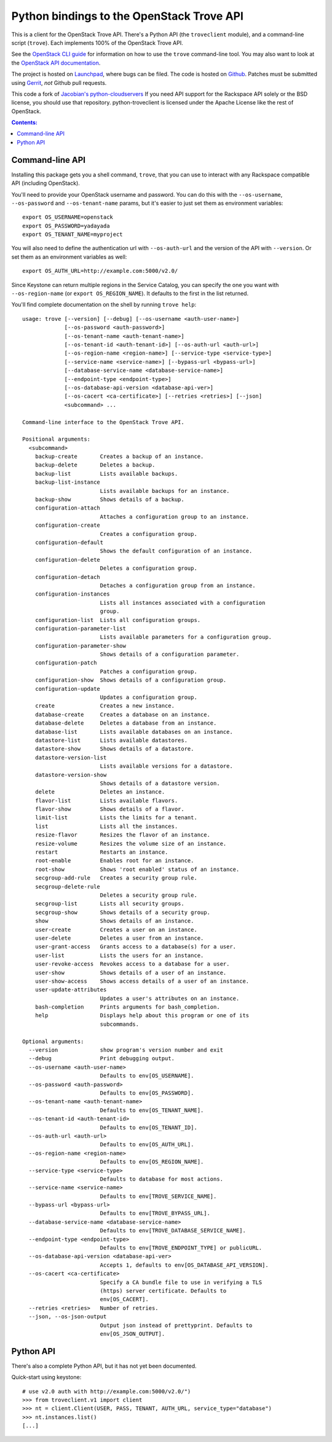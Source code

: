 Python bindings to the OpenStack Trove API
===========================================

This is a client for the OpenStack Trove API. There's a Python API (the
``troveclient`` module), and a command-line script (``trove``). Each
implements 100% of the OpenStack Trove API.

See the `OpenStack CLI guide`_ for information on how to use the ``trove``
command-line tool. You may also want to look at the
`OpenStack API documentation`_.

.. _OpenStack CLI Guide: http://docs.openstack.org/cli/quick-start/content/
.. _OpenStack API documentation: http://docs.openstack.org/api/

The project is hosted on `Launchpad`_, where bugs can be filed. The code is
hosted on `Github`_. Patches must be submitted using `Gerrit`_, *not* Github
pull requests.

.. _Github: https://github.com/openstack/python-troveclient
.. _Releases: https://github.com/openstack/python-troveclient/releases
.. _Launchpad: https://launchpad.net/python-troveclient
.. _Gerrit: http://wiki.openstack.org/GerritWorkflow

This code a fork of `Jacobian's python-cloudservers`__ If you need API support
for the Rackspace API solely or the BSD license, you should use that repository.
python-troveclient is licensed under the Apache License like the rest of OpenStack.

__ http://github.com/jacobian/python-cloudservers

.. contents:: Contents:
   :local:

Command-line API
----------------

Installing this package gets you a shell command, ``trove``, that you
can use to interact with any Rackspace compatible API (including OpenStack).

You'll need to provide your OpenStack username and password. You can do this
with the ``--os-username``, ``--os-password`` and  ``--os-tenant-name``
params, but it's easier to just set them as environment variables::

    export OS_USERNAME=openstack
    export OS_PASSWORD=yadayada
    export OS_TENANT_NAME=myproject

You will also need to define the authentication url with ``--os-auth-url``
and the version of the API with ``--version``.  Or set them as an environment
variables as well::

    export OS_AUTH_URL=http://example.com:5000/v2.0/

Since Keystone can return multiple regions in the Service Catalog, you
can specify the one you want with ``--os-region-name`` (or
``export OS_REGION_NAME``). It defaults to the first in the list returned.

You'll find complete documentation on the shell by running
``trove help``::

     usage: trove [--version] [--debug] [--os-username <auth-user-name>]
                  [--os-password <auth-password>]
                  [--os-tenant-name <auth-tenant-name>]
                  [--os-tenant-id <auth-tenant-id>] [--os-auth-url <auth-url>]
                  [--os-region-name <region-name>] [--service-type <service-type>]
                  [--service-name <service-name>] [--bypass-url <bypass-url>]
                  [--database-service-name <database-service-name>]
                  [--endpoint-type <endpoint-type>]
                  [--os-database-api-version <database-api-ver>]
                  [--os-cacert <ca-certificate>] [--retries <retries>] [--json]
                  <subcommand> ...

     Command-line interface to the OpenStack Trove API.

     Positional arguments:
       <subcommand>
         backup-create       Creates a backup of an instance.
         backup-delete       Deletes a backup.
         backup-list         Lists available backups.
         backup-list-instance
                             Lists available backups for an instance.
         backup-show         Shows details of a backup.
         configuration-attach
                             Attaches a configuration group to an instance.
         configuration-create
                             Creates a configuration group.
         configuration-default
                             Shows the default configuration of an instance.
         configuration-delete
                             Deletes a configuration group.
         configuration-detach
                             Detaches a configuration group from an instance.
         configuration-instances
                             Lists all instances associated with a configuration
                             group.
         configuration-list  Lists all configuration groups.
         configuration-parameter-list
                             Lists available parameters for a configuration group.
         configuration-parameter-show
                             Shows details of a configuration parameter.
         configuration-patch
                             Patches a configuration group.
         configuration-show  Shows details of a configuration group.
         configuration-update
                             Updates a configuration group.
         create              Creates a new instance.
         database-create     Creates a database on an instance.
         database-delete     Deletes a database from an instance.
         database-list       Lists available databases on an instance.
         datastore-list      Lists available datastores.
         datastore-show      Shows details of a datastore.
         datastore-version-list
                             Lists available versions for a datastore.
         datastore-version-show
                             Shows details of a datastore version.
         delete              Deletes an instance.
         flavor-list         Lists available flavors.
         flavor-show         Shows details of a flavor.
         limit-list          Lists the limits for a tenant.
         list                Lists all the instances.
         resize-flavor       Resizes the flavor of an instance.
         resize-volume       Resizes the volume size of an instance.
         restart             Restarts an instance.
         root-enable         Enables root for an instance.
         root-show           Shows 'root enabled' status of an instance.
         secgroup-add-rule   Creates a security group rule.
         secgroup-delete-rule
                             Deletes a security group rule.
         secgroup-list       Lists all security groups.
         secgroup-show       Shows details of a security group.
         show                Shows details of an instance.
         user-create         Creates a user on an instance.
         user-delete         Deletes a user from an instance.
         user-grant-access   Grants access to a database(s) for a user.
         user-list           Lists the users for an instance.
         user-revoke-access  Revokes access to a database for a user.
         user-show           Shows details of a user of an instance.
         user-show-access    Shows access details of a user of an instance.
         user-update-attributes
                             Updates a user's attributes on an instance.
         bash-completion     Prints arguments for bash_completion.
         help                Displays help about this program or one of its
                             subcommands.

     Optional arguments:
       --version             show program's version number and exit
       --debug               Print debugging output.
       --os-username <auth-user-name>
                             Defaults to env[OS_USERNAME].
       --os-password <auth-password>
                             Defaults to env[OS_PASSWORD].
       --os-tenant-name <auth-tenant-name>
                             Defaults to env[OS_TENANT_NAME].
       --os-tenant-id <auth-tenant-id>
                             Defaults to env[OS_TENANT_ID].
       --os-auth-url <auth-url>
                             Defaults to env[OS_AUTH_URL].
       --os-region-name <region-name>
                             Defaults to env[OS_REGION_NAME].
       --service-type <service-type>
                             Defaults to database for most actions.
       --service-name <service-name>
                             Defaults to env[TROVE_SERVICE_NAME].
       --bypass-url <bypass-url>
                             Defaults to env[TROVE_BYPASS_URL].
       --database-service-name <database-service-name>
                             Defaults to env[TROVE_DATABASE_SERVICE_NAME].
       --endpoint-type <endpoint-type>
                             Defaults to env[TROVE_ENDPOINT_TYPE] or publicURL.
       --os-database-api-version <database-api-ver>
                             Accepts 1, defaults to env[OS_DATABASE_API_VERSION].
       --os-cacert <ca-certificate>
                             Specify a CA bundle file to use in verifying a TLS
                             (https) server certificate. Defaults to
                             env[OS_CACERT].
       --retries <retries>   Number of retries.
       --json, --os-json-output
                             Output json instead of prettyprint. Defaults to
                             env[OS_JSON_OUTPUT].

Python API
----------

There's also a complete Python API, but it has not yet been documented.

Quick-start using keystone::

    # use v2.0 auth with http://example.com:5000/v2.0/")
    >>> from troveclient.v1 import client
    >>> nt = client.Client(USER, PASS, TENANT, AUTH_URL, service_type="database")
    >>> nt.instances.list()
    [...]
